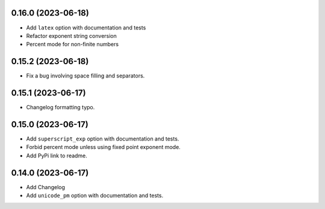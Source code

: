 0.16.0 (2023-06-18)
-------------------

* Add ``latex`` option with documentation and tests
* Refactor exponent string conversion
* Percent mode for non-finite numbers

0.15.2 (2023-06-18)
-------------------

* Fix a bug involving space filling and separators.

0.15.1 (2023-06-17)
-------------------

* Changelog formatting typo.

0.15.0 (2023-06-17)
-------------------

* Add ``superscript_exp`` option with documentation and tests.
* Forbid percent mode unless using fixed point exponent mode.
* Add PyPi link to readme.

0.14.0 (2023-06-17)
-------------------

* Add Changelog
* Add ``unicode_pm`` option with documentation and tests.